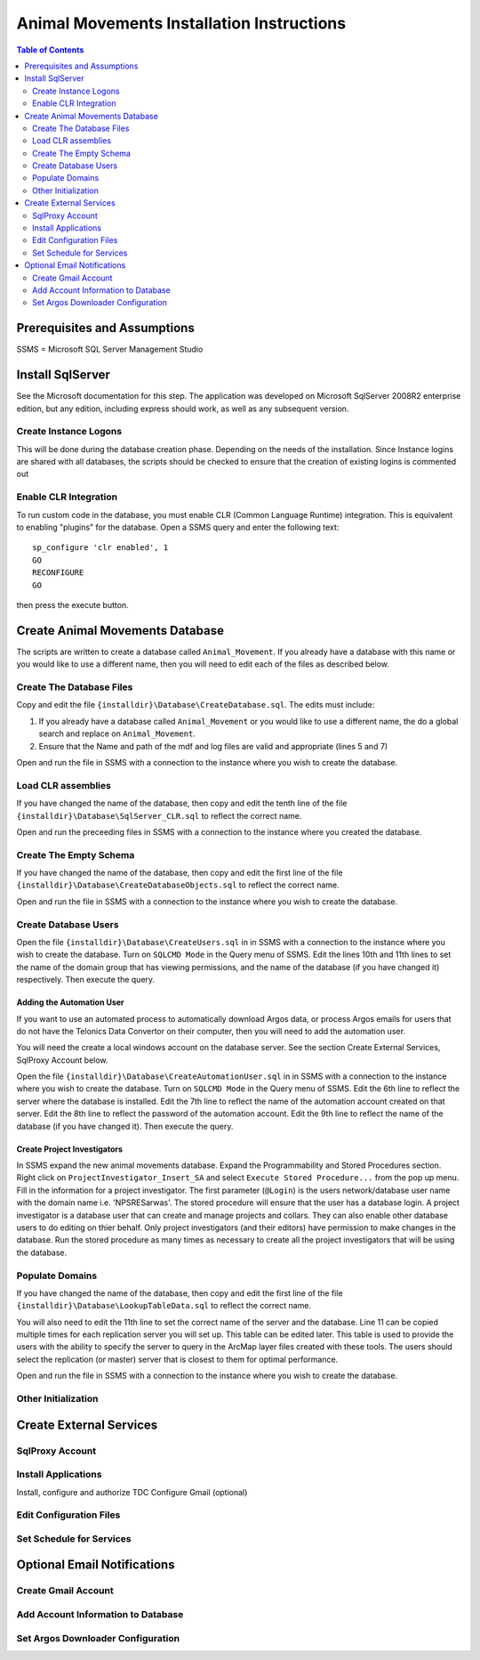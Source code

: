 ==========================================
Animal Movements Installation Instructions
==========================================

.. contents:: Table of Contents
   :depth: 2

Prerequisites and Assumptions
=============================
SSMS = Microsoft SQL Server Management Studio

Install SqlServer
=================

See the Microsoft documentation for this step.  The application was developed
on Microsoft SqlServer 2008R2 enterprise edition, but any edition, including
express should work, as well as any subsequent version.

Create Instance Logons
----------------------

This will be done during the database creation phase.  Depending on the needs of the
installation.  Since Instance logins are shared with all databases, the scripts
should be checked to ensure that the creation of existing logins is commented out

Enable CLR Integration
----------------------

To run custom code in the database, you must enable CLR (Common Language Runtime)
integration.  This is equivalent to enabling "plugins" for the database.
Open a SSMS query and enter the following text::

  sp_configure 'clr enabled', 1
  GO
  RECONFIGURE
  GO

then press the execute button.

Create Animal Movements Database
================================

The scripts are written to create a database called ``Animal_Movement``.  If you already
have a database with this name or you would like to use a different name, then you will
need to edit each of the files as described below.

Create The Database Files
-------------------------

Copy and edit the file ``{installdir}\Database\CreateDatabase.sql``.
The edits must include:

1. If you already have a database called ``Animal_Movement`` or you would like to use
   a different name, the do a global search and replace on ``Animal_Movement``.
2. Ensure that the Name and path of the mdf and log files are valid and appropriate
   (lines 5 and 7)

Open and run the file in SSMS with a connection to the instance where you wish to create
the database.
 
Load CLR assemblies
-------------------

If you have changed the name of the database, then copy and edit the tenth line of the
file ``{installdir}\Database\SqlServer_CLR.sql`` to reflect the correct name.

Open and run the preceeding files in SSMS with a connection to the instance where you
created the database.

Create The Empty Schema
-----------------------

If you have changed the name of the database, then copy and edit the first line of the
file ``{installdir}\Database\CreateDatabaseObjects.sql`` to reflect the correct name.

Open and run the file in SSMS with a connection to the instance where you wish to create
the database.

Create Database Users
---------------------

Open the file ``{installdir}\Database\CreateUsers.sql`` in in SSMS with a connection to
the instance where you wish to create the database.  Turn on ``SQLCMD Mode`` in the Query
menu of SSMS.  Edit the lines 10th and 11th lines to set the name of the domain group that
has viewing permissions, and the name of the database (if you have changed it)
respectively. Then execute the query.

Adding the Automation User
++++++++++++++++++++++++++

If you want to use an automated process to automatically download Argos data, or
process Argos emails for users that do not have the Telonics Data Convertor on their
computer, then you will need to add the automation user.

You will need the create a local windows account on the database server.  See the
section  Create External Services, SqlProxy Account below.

Open the file ``{installdir}\Database\CreateAutomationUser.sql`` in in SSMS with a
connection to the instance where you wish to create the database.  Turn on
``SQLCMD Mode`` in the Query menu of SSMS.  Edit the 6th line to reflect the server
where the database is installed. Edit the 7th line to reflect the name of the automation
account created on that server. Edit the 8th line to reflect the password of the
automation account.  Edit the 9th line to reflect the name of the database
(if you have changed it).  Then execute the query.


Create Project Investigators
++++++++++++++++++++++++++++

In SSMS expand the new animal movements database.  Expand the Programmability and Stored
Procedures section.  Right click on ``ProjectInvestigator_Insert_SA`` and select
``Execute Stored Procedure...`` from the pop up menu.  Fill in the information for a
project investigator.  The first parameter (``@Login``) is the users network/database
user name with the domain name  i.e. 'NPS\RESarwas'.  The stored procedure will ensure
that the user has a database login.  A project investigator is a database
user that can create and manage projects and collars.  They can also enable other database
users to do editing on thier behalf.  Only project investigators (and their editors) have
permission to make changes in the database. Run the stored procedure as many times as
necessary to create all the project investigators that will be using the database.

Populate Domains
----------------

If you have changed the name of the database, then copy and edit the first line of the
file ``{installdir}\Database\LookupTableData.sql`` to reflect the correct name.

You will also need to edit the 11th line to set the correct name of the server and the
database.  Line 11 can be copied multiple times for each replication server you will
set up.  This table can be edited later.  This table is used to provide the users with
the ability to specify the server to query in the ArcMap layer files created with these
tools.  The users should select the replication (or master) server that is closest to them
for optimal performance.

Open and run the file in SSMS with a connection to the instance where you wish to create
the database.


Other Initialization
--------------------


Create External Services
========================

SqlProxy Account
----------------

Install Applications
--------------------
Install, configure and authorize TDC
Configure Gmail (optional)

Edit Configuration Files
------------------------

Set Schedule for Services
-------------------------



Optional Email Notifications
============================

Create Gmail Account
--------------------

Add Account Information to Database
-----------------------------------

Set Argos Downloader Configuration
----------------------------------




